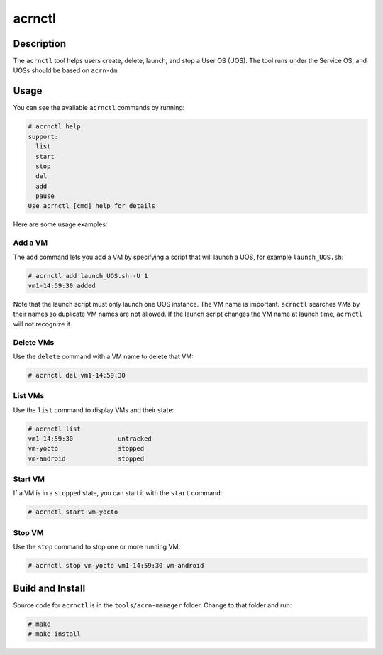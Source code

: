 .. _acrnctl:

acrnctl
#######


Description
***********

The ``acrnctl`` tool helps users create, delete, launch, and stop a User
OS (UOS).  The tool runs under the Service OS, and UOSs should be based
on ``acrn-dm``.



Usage
*****

You can see the available ``acrnctl`` commands by running:

.. code-block:: none

   # acrnctl help
   support:
     list
     start
     stop
     del
     add
     pause
   Use acrnctl [cmd] help for details

Here are some usage examples:

Add a VM
========

The ``add`` command lets you add a VM by specifying a
script that will launch a UOS, for example ``launch_UOS.sh``:

.. code-block:: none

   # acrnctl add launch_UOS.sh -U 1
   vm1-14:59:30 added

Note that the launch script must only launch one UOS instance.
The VM name is important. ``acrnctl`` searches VMs by their
names so duplicate VM names are not allowed. If the
launch script changes the VM name at launch time, ``acrnctl``
will not recognize it.

Delete VMs
==========

Use the ``delete`` command with a VM name to delete that VM:

.. code-block:: none

   # acrnctl del vm1-14:59:30

List VMs
========

Use the ``list`` command to display VMs and their state:

.. code-block:: none

   # acrnctl list
   vm1-14:59:30            untracked
   vm-yocto                stopped
   vm-android              stopped

Start VM
========

If a VM is in a ``stopped`` state, you can start it with the ``start``
command:

.. code-block:: none

   # acrnctl start vm-yocto

Stop VM
=======

Use the ``stop`` command to stop one or more running VM:

.. code-block:: none

   # acrnctl stop vm-yocto vm1-14:59:30 vm-android

Build and Install
*****************

Source code for ``acrnctl`` is in the ``tools/acrn-manager`` folder.
Change to that folder and run:

.. code-block:: none

   # make
   # make install
